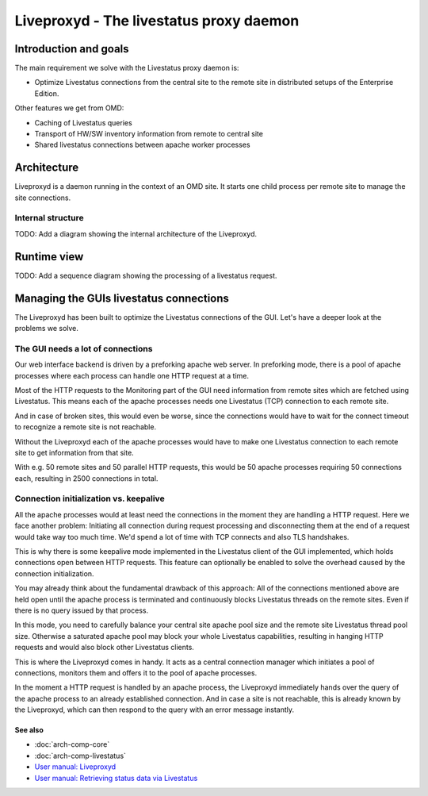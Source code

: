 ========================================
Liveproxyd - The livestatus proxy daemon
========================================

Introduction and goals
======================

The main requirement we solve with the Livestatus proxy daemon is:

* Optimize Livestatus connections from the central site to the remote site in
  distributed setups of the Enterprise Edition.

Other features we get from OMD:

* Caching of Livestatus queries
* Transport of HW/SW inventory information from remote to central site
* Shared livestatus connections between apache worker processes

Architecture
============

Liveproxyd is a daemon running in the context of an OMD site. It starts one
child process per remote site to manage the site connections.

Internal structure
------------------

TODO: Add a diagram showing the internal architecture of the Liveproxyd.

Runtime view
============

TODO: Add a sequence diagram showing the processing of a livestatus request.

Managing the GUIs livestatus connections
========================================

The Liveproxyd has been built to optimize the Livestatus connections of the GUI.
Let's have a deeper look at the problems we solve.

The GUI needs a lot of connections
----------------------------------

Our web interface backend is driven by a preforking apache web server. In
preforking mode, there is a pool of apache processes where each process can
handle one HTTP request at a time.

Most of the HTTP requests to the Monitoring part of the GUI need information
from remote sites which are fetched using Livestatus. This means each of the
apache processes needs one Livestatus (TCP) connection to each remote site.

And in case of broken sites, this would even be worse, since the connections
would have to wait for the connect timeout to recognize a remote site is not
reachable.

Without the Liveproxyd each of the apache processes would have to make one
Livestatus connection to each remote site to get information from that site.

With e.g. 50 remote sites and 50 parallel HTTP requests, this would be 50 apache
processes requiring 50 connections each, resulting in 2500 connections in total.

Connection initialization vs. keepalive
---------------------------------------

All the apache processes would at least need the connections in the moment they
are handling a HTTP request. Here we face another problem: Initiating all
connection during request processing and disconnecting them at the end of a
request would take way too much time. We'd spend a lot of time with TCP connects
and also TLS handshakes.

This is why there is some keepalive mode implemented in the Livestatus client of
the GUI implemented, which holds connections open between HTTP requests. This
feature can optionally be enabled to solve the overhead caused by the connection
initialization.

You may already think about the fundamental drawback of this approach: All of
the connections mentioned above are held open until the apache process is
terminated and continuously blocks Livestatus threads on the remote sites. Even
if there is no query issued by that process.

In this mode, you need to carefully balance your central site apache pool size
and the remote site Livestatus thread pool size. Otherwise a saturated apache
pool may block your whole Livestatus capabilities, resulting in hanging HTTP
requests and would also block other Livestatus clients.

This is where the Liveproxyd comes in handy. It acts as a central connection
manager which initiates a pool of connections, monitors them and offers it to
the pool of apache processes.

In the moment a HTTP request is handled by an apache process, the Liveproxyd
immediately hands over the query of the apache process to an already established
connection. And in case a site is not reachable, this is already known by the
Liveproxyd, which can then respond to the query with an error message instantly.

See also
~~~~~~~~
- :doc:`arch-comp-core`
- :doc:`arch-comp-livestatus`
- `User manual: Liveproxyd <https://docs.checkmk.com/latest/de/distributed_monitoring.html#livestatusproxy>`_
- `User manual: Retrieving status data via Livestatus <https://docs.checkmk.com/latest/en/livestatus.html>`_
